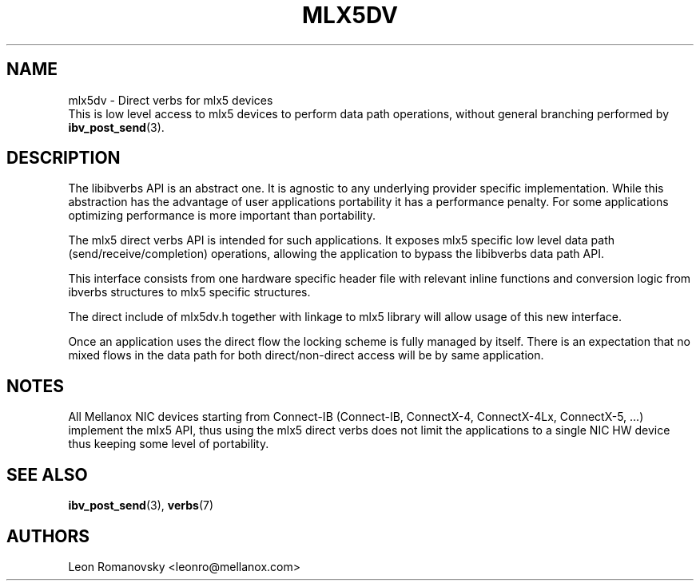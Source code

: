 .\" -*- nroff -*-
.\" Licensed under the OpenIB.org (MIT) - See COPYING.md
.\"
.TH MLX5DV 7 2017-02-02 1.0.0
.SH "NAME"
mlx5dv \- Direct verbs for mlx5 devices
.br
This is low level access to mlx5 devices to perform data path operations,
without general branching performed by \fBibv_post_send\fR(3).

.SH "DESCRIPTION"
The libibverbs API is an abstract one. It is agnostic to any underlying
provider specific implementation. While this abstraction has the advantage
of user applications portability it has a performance penalty. For some
applications optimizing performance is more important than portability.

The mlx5 direct verbs API is intended for such applications.
It exposes mlx5 specific low level data path (send/receive/completion)
operations, allowing the application to bypass the libibverbs data path API.

This interface consists from one hardware specific header file
with relevant inline functions and conversion logic from ibverbs structures
to mlx5 specific structures.

The direct include of mlx5dv.h together with linkage to mlx5 library will
allow usage of this new interface.

Once an application uses the direct flow the locking scheme is fully managed
by itself. There is an expectation that no mixed flows in the data path for both
direct/non-direct access will be by same application.

.SH "NOTES"
All Mellanox NIC devices starting from Connect-IB (Connect-IB,
ConnectX-4, ConnectX-4Lx, ConnectX-5, ...) implement the mlx5 API,
thus using the mlx5 direct verbs does not limit the applications
to a single NIC HW device thus keeping some level of portability.

.SH "SEE ALSO"
.BR ibv_post_send (3),
.BR verbs (7)

.SH "AUTHORS"
.TP
Leon Romanovsky <leonro@mellanox.com>
